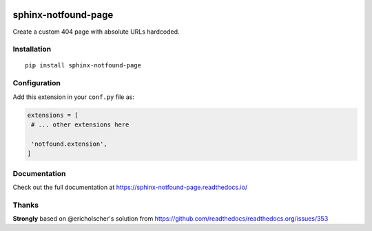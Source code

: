 |Build| |PyPI version| |Docs badge| |License|

sphinx-notfound-page
====================

Create a custom 404 page with absolute URLs hardcoded.


Installation
------------

::

   pip install sphinx-notfound-page


Configuration
-------------

Add this extension in your ``conf.py`` file as:

.. code-block:: python

   extensions = [
    # ... other extensions here

    'notfound.extension',
   ]


Documentation
-------------

Check out the full documentation at https://sphinx-notfound-page.readthedocs.io/


Thanks
------

**Strongly** based on @ericholscher's solution from https://github.com/readthedocs/readthedocs.org/issues/353

.. |Build| image:: https://travis-ci.org/readthedocs/sphinx-notfound-page.svg?branch=master
   :target: https://travis-ci.org/readthedocs/sphinx-notfound-page
   :alt: Build status
.. |PyPI version| image:: https://img.shields.io/pypi/v/sphinx-notfound-page.svg
   :target: https://pypi.org/project/sphinx-notfound-page
   :alt: Current PyPI version
.. |Docs badge| image:: https://readthedocs.org/projects/sphinx-notfound-page/badge/?version=latest
   :target: https://sphinx-notfound-page.readthedocs.io/en/latest/?badge=latest
   :alt: Documentation status
.. |License| image:: https://img.shields.io/github/license/readthedocs/sphinx-notfound-page.svg
   :target: LICENSE
   :alt: Repository license
